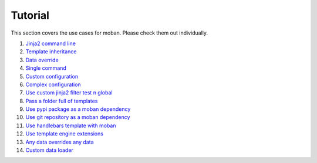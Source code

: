 Tutorial
================================================================================

This section covers the use cases for moban. Please check them out individually.

#. `Jinja2 command line`_
#. `Template inheritance`_
#. `Data override`_
#. `Single command`_
#. `Custom configuration`_
#. `Complex configuration`_
#. `Use custom jinja2 filter test n global`_
#. `Pass a folder full of templates`_
#. `Use pypi package as a moban dependency`_
#. `Use git repository as a moban dependency`_
#. `Use handlebars template with moban`_
#. `Use template engine extensions`_
#. `Any data overrides any data`_
#. `Custom data loader`_

.. _Jinja2 command line: level-1-jinja2-cli
.. _Template inheritance: level-2-template-inheritance
.. _Data override: level-3-data-override
.. _Single command: level-4-single-command
.. _Custom configuration: level-5-custom-configuration
.. _Complex configuration: level-6-complex-configuration
.. _Use custom jinja2 filter test n global: level-7-use-custom-jinja2-filter-test-n-global
.. _Pass a folder full of templates: level-8-pass-a-folder-full-of-templates
.. _Use pypi package as a moban dependency: level-9-moban-dependency-as-pypi-package
.. _Use git repository as a moban dependency: level-10-moban-dependency-as-git-repo
.. _Use handlebars template with moban: level-11-use-handlebars
.. _Use template engine extensions: level-12-use-template-engine-extensions
.. _Any data overrides any data: level-13-any-data-override-any-data
.. _Custom data loader: level-14-custom-data-loader
